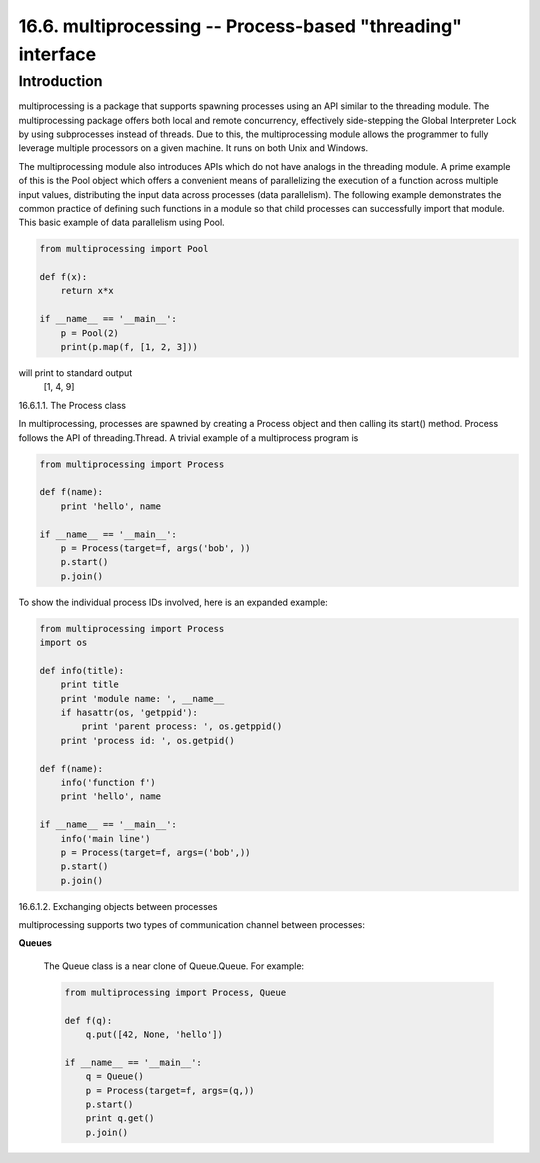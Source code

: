 ============================================================
16.6. multiprocessing -- Process-based "threading" interface
============================================================

Introduction
------------

multiprocessing is a package that supports spawning processes using an API
similar to the threading module. The multiprocessing package offers both
local and remote concurrency, effectively side-stepping the Global Interpreter
Lock by using subprocesses instead of threads. Due to this, the multiprocessing
module allows the programmer to fully leverage multiple processors on a given 
machine. It runs on both Unix and Windows.

The multiprocessing module also introduces APIs which do not have analogs in the
threading module. A prime example of this is the Pool object which offers a 
convenient means of parallelizing the execution of a function across multiple
input values, distributing the input data across processes (data parallelism).
The following example demonstrates the common practice of defining such functions
in a module so that child processes can successfully import that module. This basic
example of data parallelism using Pool.

.. code:: python

    from multiprocessing import Pool

    def f(x):
        return x*x

    if __name__ == '__main__':
        p = Pool(2)
        print(p.map(f, [1, 2, 3]))

will print to standard output
  [1, 4, 9]

16.6.1.1. The Process class

In multiprocessing, processes are spawned by creating a Process object and then
calling its start() method. Process follows the API of threading.Thread. A trivial
example of a multiprocess program is

.. code:: python 

    from multiprocessing import Process

    def f(name):
        print 'hello', name

    if __name__ == '__main__':
        p = Process(target=f, args('bob', ))
        p.start()
        p.join()

To show the individual process IDs involved, here is an expanded example:

.. code:: python

    from multiprocessing import Process
    import os

    def info(title):
        print title
        print 'module name: ', __name__
        if hasattr(os, 'getppid'):
            print 'parent process: ', os.getppid()
        print 'process id: ', os.getpid()

    def f(name):
        info('function f')
        print 'hello', name

    if __name__ == '__main__':
        info('main line')
        p = Process(target=f, args=('bob',))
        p.start()
        p.join()


16.6.1.2. Exchanging objects between processes

multiprocessing supports two types of communication channel between processes:

**Queues**

    The Queue class is a near clone of Queue.Queue. For example:

    .. code:: python
    
        from multiprocessing import Process, Queue

        def f(q):
            q.put([42, None, 'hello'])

        if __name__ == '__main__':
            q = Queue()
            p = Process(target=f, args=(q,))
            p.start()
            print q.get()
            p.join()



